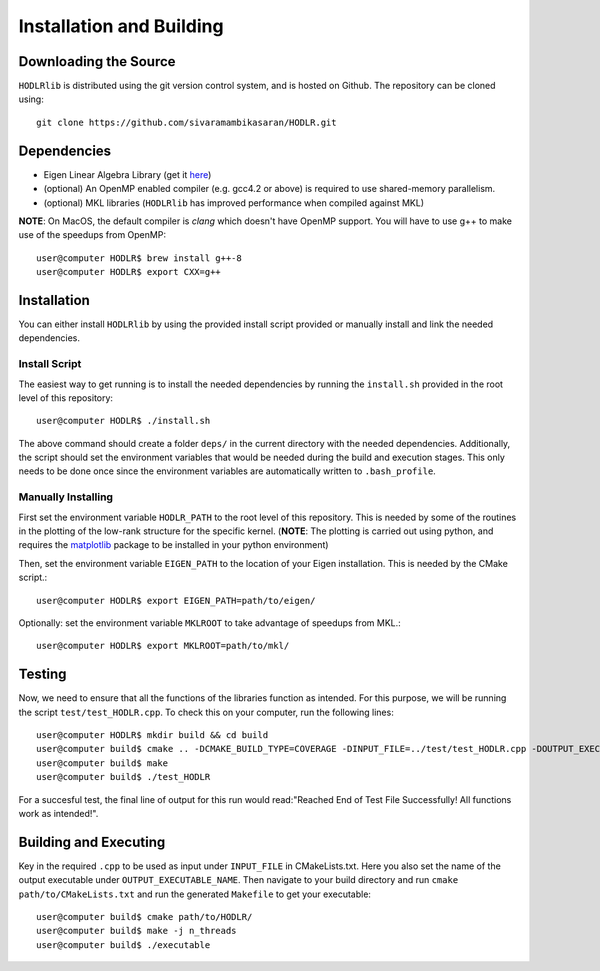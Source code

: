 *************************
Installation and Building
*************************

Downloading the Source
-----------------------

:math:`\texttt{HODLRlib}` is distributed using the git version control system, and is hosted on Github. The repository can be cloned using::

    git clone https://github.com/sivaramambikasaran/HODLR.git

Dependencies
-------------

- Eigen Linear Algebra Library (get it `here <https://bitbucket.org/eigen/eigen/>`_)
- (optional) An OpenMP enabled compiler (e.g. gcc4.2 or above) is required to use shared-memory parallelism.
- (optional) MKL libraries (:math:`\texttt{HODLRlib}` has improved performance when compiled against MKL)


**NOTE**: On MacOS, the default compiler is `clang` which doesn't have OpenMP support. You will have to use g++ to make use of the speedups from OpenMP::

    user@computer HODLR$ brew install g++-8
    user@computer HODLR$ export CXX=g++

Installation
-------------

You can either install :math:`\texttt{HODLRlib}` by using the provided install script provided or manually install and link the needed dependencies.

Install Script
^^^^^^^^^^^^^^

The easiest way to get running is to install the needed dependencies by running the ``install.sh`` provided in the root level of this repository::

    user@computer HODLR$ ./install.sh

The above command should create a folder ``deps/`` in the current directory with the needed dependencies. Additionally, the script should set the environment variables that would be needed during the build and execution stages. This only needs to be done once since the environment variables are automatically written to ``.bash_profile``.

Manually Installing
^^^^^^^^^^^^^^^^^^^

First set the environment variable ``HODLR_PATH`` to the root level of this repository. This is needed by some of the routines in the plotting of the low-rank structure for the specific kernel. (**NOTE**: The plotting is carried out using python, and requires the  `matplotlib <https://matplotlib.org/>`_ package to be installed in your python environment)

Then, set the environment variable ``EIGEN_PATH`` to the location of your Eigen installation. This is needed by the CMake script.::

    user@computer HODLR$ export EIGEN_PATH=path/to/eigen/

Optionally: set the environment variable ``MKLROOT`` to take advantage of speedups from MKL.::

    user@computer HODLR$ export MKLROOT=path/to/mkl/

Testing
-------

Now, we need to ensure that all the functions of the libraries function as intended. For this purpose, we will be running the script ``test/test_HODLR.cpp``. To check this on your computer, run the following lines::

    user@computer HODLR$ mkdir build && cd build
    user@computer build$ cmake .. -DCMAKE_BUILD_TYPE=COVERAGE -DINPUT_FILE=../test/test_HODLR.cpp -DOUTPUT_EXECUTABLE=test_HODLR
    user@computer build$ make
    user@computer build$ ./test_HODLR

For a succesful test, the final line of output for this run would read:"Reached End of Test File Successfully! All functions work as intended!".

Building and Executing
----------------------

Key in the required ``.cpp`` to be used as input under ``INPUT_FILE`` in CMakeLists.txt. Here you also set the name of the output executable under ``OUTPUT_EXECUTABLE_NAME``. Then navigate to your build directory and run ``cmake path/to/CMakeLists.txt`` and run the generated ``Makefile`` to get your executable::

    user@computer build$ cmake path/to/HODLR/
    user@computer build$ make -j n_threads
    user@computer build$ ./executable
